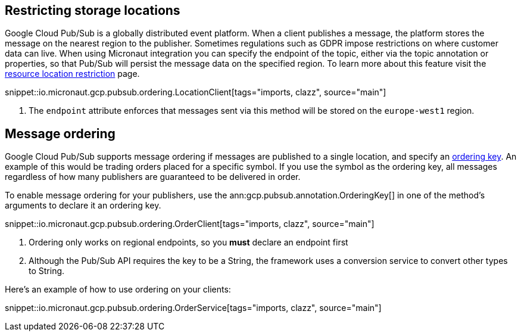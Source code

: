== Restricting storage locations

Google Cloud Pub/Sub is a globally distributed event platform. When a client publishes a message, the platform stores the message on the nearest region to the publisher.
Sometimes regulations such as GDPR impose restrictions on where customer data can live. When using Micronaut integration you can
specify the endpoint of the topic, either via the topic annotation or properties, so that Pub/Sub will persist the message data on the specified region.
To learn more about this feature visit the link:https://cloud.google.com/pubsub/docs/resource-location-restriction[resource location restriction] page.

snippet::io.micronaut.gcp.pubsub.ordering.LocationClient[tags="imports, clazz", source="main"]

<1> The `endpoint` attribute enforces that messages sent via this method will be stored on the `europe-west1` region.

== Message ordering

Google Cloud Pub/Sub supports message ordering if messages are published to a single location, and specify an link:https://cloud.google.com/pubsub/docs/publisher#using_ordering_keys[ordering key].
An example of this would be trading orders placed for a specific symbol. If you use the symbol as the ordering key, all messages regardless of how many publishers are guaranteed to be delivered in order.

To enable message ordering for your publishers, use the ann:gcp.pubsub.annotation.OrderingKey[] in one of the method's arguments to declare it an ordering key.

snippet::io.micronaut.gcp.pubsub.ordering.OrderClient[tags="imports, clazz", source="main"]

<1> Ordering only works on regional endpoints, so you *must* declare an endpoint first
<2> Although the Pub/Sub API requires the key to be a String, the framework uses a conversion service to convert other types to String.

Here's an example of how to use ordering on your clients:

snippet::io.micronaut.gcp.pubsub.ordering.OrderService[tags="imports, clazz", source="main"]



